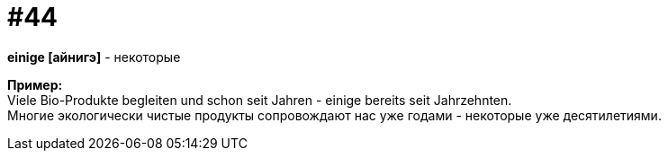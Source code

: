 [#16_044]
= #44
:hardbreaks:

*einige [айнигэ]* - некоторые

*Пример:*
Viele Bio-Produkte begleiten und schon seit Jahren - einige bereits seit Jahrzehnten.
Многие экологически чистые продукты сопровождают нас уже годами - некоторые уже десятилетиями.